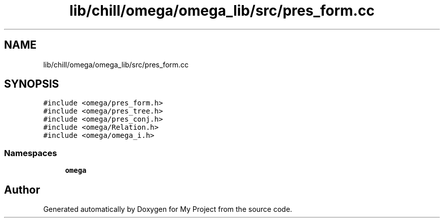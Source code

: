 .TH "lib/chill/omega/omega_lib/src/pres_form.cc" 3 "Sun Jul 12 2020" "My Project" \" -*- nroff -*-
.ad l
.nh
.SH NAME
lib/chill/omega/omega_lib/src/pres_form.cc
.SH SYNOPSIS
.br
.PP
\fC#include <omega/pres_form\&.h>\fP
.br
\fC#include <omega/pres_tree\&.h>\fP
.br
\fC#include <omega/pres_conj\&.h>\fP
.br
\fC#include <omega/Relation\&.h>\fP
.br
\fC#include <omega/omega_i\&.h>\fP
.br

.SS "Namespaces"

.in +1c
.ti -1c
.RI " \fBomega\fP"
.br
.in -1c
.SH "Author"
.PP 
Generated automatically by Doxygen for My Project from the source code\&.
